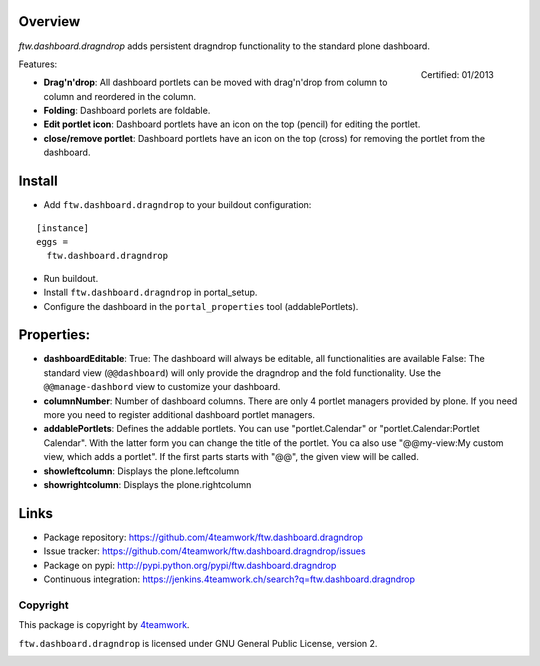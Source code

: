 Overview
========


`ftw.dashboard.dragndrop` adds persistent dragndrop functionality to the standard plone dashboard.

.. figure:: http://onegov.ch/approved.png/image
   :align: right
   :target: http://onegov.ch/community/zertifizierte-module/ftw.dashboard.dragndrop

   Certified: 01/2013

Features:

- **Drag'n'drop**:
  All dashboard portlets can be moved with drag'n'drop from column to column and reordered in the column.
- **Folding**:
  Dashboard porlets are foldable.
- **Edit portlet icon**:
  Dashboard portlets have an icon on the top (pencil) for editing the portlet.
- **close/remove portlet**:
  Dashboard portlets have an icon on the top (cross) for removing the portlet from the dashboard.


Install
=======

- Add ``ftw.dashboard.dragndrop`` to your buildout configuration:

::

  [instance]
  eggs =
    ftw.dashboard.dragndrop

- Run buildout.

- Install ``ftw.dashboard.dragndrop`` in portal_setup.

- Configure the dashboard in the ``portal_properties`` tool (addablePortlets).


Properties:
===========

- **dashboardEditable**:
  True: The dashboard will always be editable, all functionalities are available
  False: The standard view (``@@dashboard``) will only provide the dragndrop and the fold functionality. Use the ``@@manage-dashbord`` view to customize your dashboard.

- **columnNumber**:
  Number of dashboard columns. There are only 4 portlet managers provided by plone. If you need more you need to register additional dashboard portlet managers.

- **addablePortlets**:
  Defines the addable portlets.
  You can use "portlet.Calendar" or "portlet.Calendar:Portlet Calendar". With the latter form you can change the title of the portlet.
  You ca also use "@@my-view:My custom view, which adds a portlet". If the first parts starts with "@@", the given view will be called.

- **showleftcolumn**:
  Displays the plone.leftcolumn

- **showrightcolumn**:
  Displays the plone.rightcolumn


Links
=====

- Package repository: https://github.com/4teamwork/ftw.dashboard.dragndrop
- Issue tracker: https://github.com/4teamwork/ftw.dashboard.dragndrop/issues
- Package on pypi: http://pypi.python.org/pypi/ftw.dashboard.dragndrop
- Continuous integration: https://jenkins.4teamwork.ch/search?q=ftw.dashboard.dragndrop


Copyright
---------

This package is copyright by `4teamwork <http://www.4teamwork.ch/>`_.

``ftw.dashboard.dragndrop`` is licensed under GNU General Public License, version 2.

.. image:: https://cruel-carlota.pagodabox.com/e1725d1b3bd98708955749571230eb3e
   :alt: githalytics.com
   :target: http://githalytics.com/4teamwork/ftw.dashboard.dragndrop
